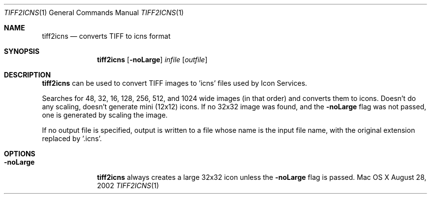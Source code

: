 .\""Copyright (c) 2002 Apple Computer, Inc. All Rights Reserved.
.Dd August 28, 2002
.Dt TIFF2ICNS 1  
.Os "Mac OS X"       
.Sh NAME
.Nm tiff2icns
.Nd converts TIFF to icns format
.Sh SYNOPSIS
.Nm
.Op Fl noLarge
.Ar infile
.Op Ar outfile
.Sh DESCRIPTION
.Nm 
can be used to convert TIFF images to 'icns' files used by Icon Services.
.Pp
Searches for 48, 32, 16, 128, 256, 512, and 1024 wide images (in that order) and converts
them to icons. Doesn't do any scaling, doesn't generate mini (12x12) icons.
If no 32x32 image was found, and the \fB-noLarge\fR flag was not passed, one is generated by scaling the image. 
.Pp
If no output file is specified, output is written to a file whose name is the 
input file name, with the original extension replaced by '.icns'.
.Pp
.Sh OPTIONS
.Bl -tag -width "-noLarge"
.It Fl noLarge
.Nm 
always creates a large 32x32 icon unless the \fB-noLarge\fR flag is passed.
.El
